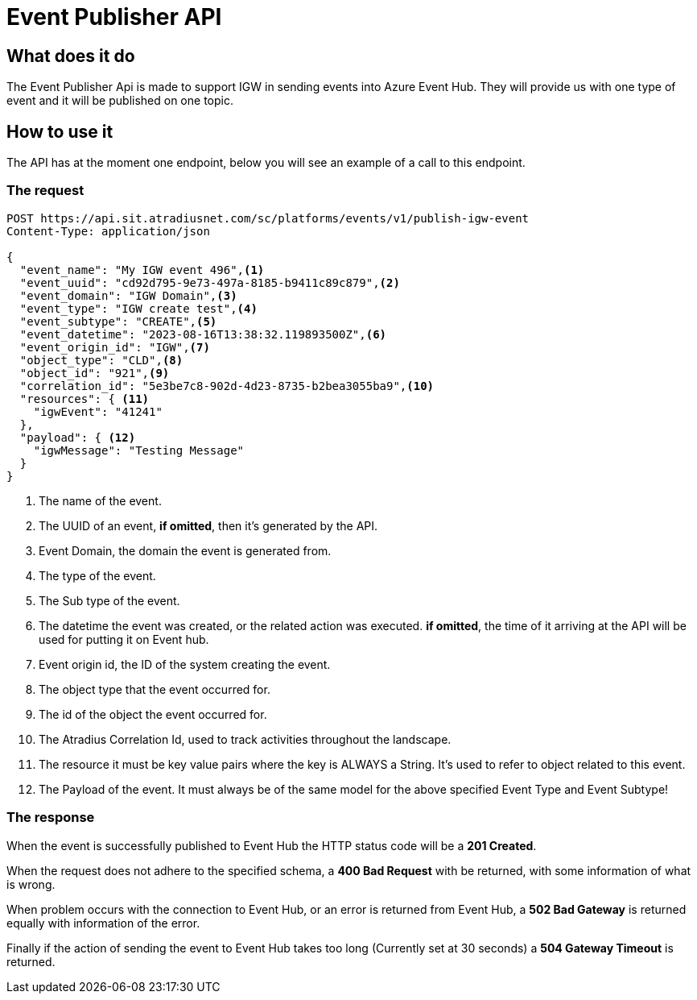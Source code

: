 = Event Publisher API

== What does it do
The Event Publisher Api is made to support IGW in sending events into Azure Event Hub. They will provide us with one type of event and it will be published on one topic.

== How to use it
The API has at the moment one endpoint, below you will see an example of a call to this endpoint.

=== The request
[source,httprequest]
----
POST https://api.sit.atradiusnet.com/sc/platforms/events/v1/publish-igw-event
Content-Type: application/json

{
  "event_name": "My IGW event 496",<1>
  "event_uuid": "cd92d795-9e73-497a-8185-b9411c89c879",<2>
  "event_domain": "IGW Domain",<3>
  "event_type": "IGW create test",<4>
  "event_subtype": "CREATE",<5>
  "event_datetime": "2023-08-16T13:38:32.119893500Z",<6>
  "event_origin_id": "IGW",<7>
  "object_type": "CLD",<8>
  "object_id": "921",<9>
  "correlation_id": "5e3be7c8-902d-4d23-8735-b2bea3055ba9",<10>
  "resources": { <11>
    "igwEvent": "41241"
  },
  "payload": { <12>
    "igwMessage": "Testing Message"
  }
}
----
<1> The name of the event.
<2> The UUID of an event, *if omitted*, then it's generated by the API.
<3> Event Domain, the domain the event is generated from.
<4> The type of the event.
<5> The Sub type of the event.
<6> The datetime the event was created, or the related action was executed. *if omitted*, the time of it arriving at the API will be used for putting it on Event hub.
<7> Event origin id, the ID of the system creating the event.
<8> The object type that the event occurred for.
<9> The id of the object the event occurred for.
<10> The Atradius Correlation Id, used to track activities throughout the landscape.
<11> The resource it must be key value pairs where the key is ALWAYS a String. It's used to refer to object related to this event.
<12> The Payload of the event. It must always be of the same model for the above specified Event Type and Event Subtype!

=== The response

When the event is successfully published to Event Hub the HTTP status code will be a *201 Created*.

When the request does not adhere to the specified schema, a *400 Bad Request* with be returned, with some information of what is wrong.

When problem occurs with the connection to Event Hub, or an error is returned from Event Hub, a *502 Bad Gateway* is returned equally with information of the error.

Finally if the action of sending the event to Event Hub takes too long (Currently set at 30 seconds) a *504 Gateway Timeout* is returned.